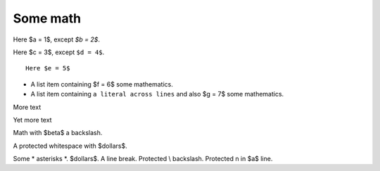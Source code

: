#########
Some math
#########

Here $a = 1$, except `$b = 2$`.

Here $c = 3$, except ``$d = 4$``.

::

    Here $e = 5$

* A list item containing
  $f = 6$ some mathematics.
* A list item containing ``a literal across
  lines`` and also $g = 7$ some mathematics.

.. mathcode::

    import sympy
    a, b, foo = sympy.symbols('a, b, q')
    a * 10 + 2 * b + foo

More text

.. mathcode::
    :label: some-label

    a * 5 + 3 * b

Yet more text

.. mathcode::
    :newcontext:

    import sympy
    foo, b = sympy.symbols('w, x')
    foo * 5 + 3 * b

Math with $\beta$ a backslash.

A protected white\ space with $dollars$.

Some \* asterisks \*.  $dollars$. A line \
break.  Protected \\ backslash.  Protected \n in $a$ line.
